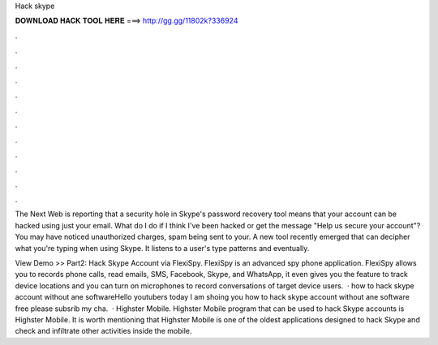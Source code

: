 Hack skype



𝐃𝐎𝐖𝐍𝐋𝐎𝐀𝐃 𝐇𝐀𝐂𝐊 𝐓𝐎𝐎𝐋 𝐇𝐄𝐑𝐄 ===> http://gg.gg/11802k?336924



.



.



.



.



.



.



.



.



.



.



.



.

The Next Web is reporting that a security hole in Skype's password recovery tool means that your account can be hacked using just your email. What do I do if I think I've been hacked or get the message "Help us secure your account"? You may have noticed unauthorized charges, spam being sent to your. A new tool recently emerged that can decipher what you're typing when using Skype. It listens to a user's type patterns and eventually.

View Demo >> Part2: Hack Skype Account via FlexiSpy. FlexiSpy is an advanced spy phone application. FlexiSpy allows you to records phone calls, read emails, SMS, Facebook, Skype, and WhatsApp, it even gives you the feature to track device locations and you can turn on microphones to record conversations of target device users.  · how to hack skype account without ane softwareHello youtubers today I am shoing you how to hack skype account without ane software free please subsrib my cha.  · Highster Mobile. Highster Mobile program that can be used to hack Skype accounts is Highster Mobile. It is worth mentioning that Highster Mobile is one of the oldest applications designed to hack Skype and check and infiltrate other activities inside the mobile.
